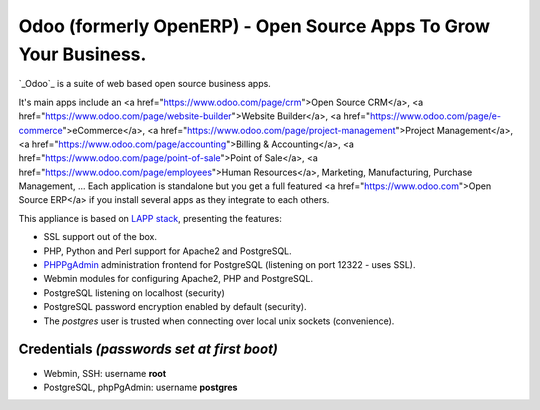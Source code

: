 Odoo (formerly OpenERP) - Open Source Apps To Grow Your Business.
=================================================================

`_Odoo`_ is a suite of web based open source business apps.

It's main apps include an <a href="https://www.odoo.com/page/crm">Open Source CRM</a>, <a href="https://www.odoo.com/page/website-builder">Website Builder</a>, <a href="https://www.odoo.com/page/e-commerce">eCommerce</a>, <a href="https://www.odoo.com/page/project-management">Project Management</a>, <a href="https://www.odoo.com/page/accounting">Billing & Accounting</a>, <a href="https://www.odoo.com/page/point-of-sale">Point of Sale</a>, <a href="https://www.odoo.com/page/employees">Human Resources</a>, Marketing, Manufacturing, Purchase Management, ...  Each application is standalone but you get a full featured <a href="https://www.odoo.com">Open Source ERP</a> if you install several apps as they integrate to each others.


This appliance is based on `LAPP stack`_, presenting the features:

- SSL support out of the box.
- PHP, Python and Perl support for Apache2 and PostgreSQL.
- `PHPPgAdmin`_ administration frontend for PostgreSQL (listening on
  port 12322 - uses SSL).
- Webmin modules for configuring Apache2, PHP and PostgreSQL.
- PostgreSQL listening on localhost (security)
- PostgreSQL password encryption enabled by default (security).
- The *postgres* user is trusted when connecting over local unix sockets
  (convenience).

Credentials *(passwords set at first boot)*
-------------------------------------------

-  Webmin, SSH: username **root**
-  PostgreSQL, phpPgAdmin: username **postgres**

.. _Odoo: http://www.turnkeylinux.org/lapp
.. _LAPP stack: http://www.turnkeylinux.org/lapp
.. _PHPPgAdmin: http://phppgadmin.sourceforge.net/
